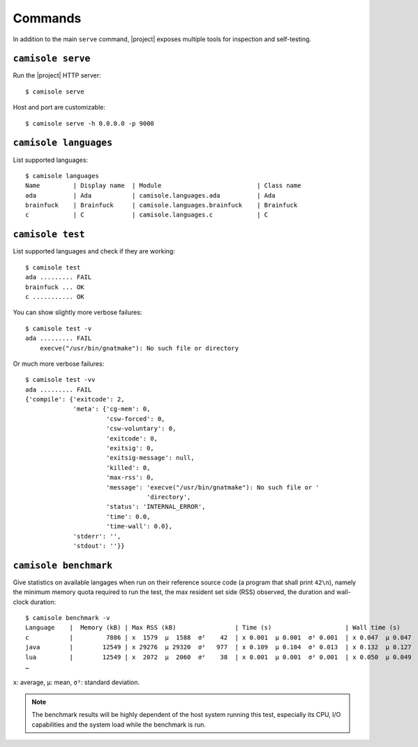 Commands
========

.. highlight:: console

In addition to the main ``serve`` command, |project| exposes multiple tools
for inspection and self-testing.

.. _commands-serve:

``camisole serve``
------------------

Run the |project| HTTP server::

    $ camisole serve

Host and port are customizable::

    $ camisole serve -h 0.0.0.0 -p 9000

.. _commands-languages:

``camisole languages``
----------------------

List supported languages::

    $ camisole languages
    Name         | Display name  | Module                          | Class name
    ada          | Ada           | camisole.languages.ada          | Ada
    brainfuck    | Brainfuck     | camisole.languages.brainfuck    | Brainfuck
    c            | C             | camisole.languages.c            | C

.. _commands-test:

``camisole test``
-----------------

List supported languages and check if they are working::

    $ camisole test
    ada ......... FAIL
    brainfuck ... OK
    c ........... OK

You can show slightly more verbose failures::

    $ camisole test -v
    ada ......... FAIL
        execve("/usr/bin/gnatmake"): No such file or directory

Or much more verbose failures::

    $ camisole test -vv
    ada ......... FAIL
    {'compile': {'exitcode': 2,
                 'meta': {'cg-mem': 0,
                          'csw-forced': 0,
                          'csw-voluntary': 0,
                          'exitcode': 0,
                          'exitsig': 0,
                          'exitsig-message': null,
                          'killed': 0,
                          'max-rss': 0,
                          'message': 'execve("/usr/bin/gnatmake"): No such file or '
                                     'directory',
                          'status': 'INTERNAL_ERROR',
                          'time': 0.0,
                          'time-wall': 0.0},
                 'stderr': '',
                 'stdout': ''}}

.. _commands-benchmark:

``camisole benchmark``
----------------------

Give statistics on available langages when run on their reference source code
(a program that shall print ``42\n``), namely the minimum memory quota required
to run the test, the max resident set side (RSS) observed, the duration and
wall-clock duration::

    $ camisole benchmark -v
    Language    |  Memory (kB) | Max RSS (kB)                | Time (s)                    | Wall time (s)
    c           |         7886 | x  1579  μ  1588  σ²    42  | x 0.001  μ 0.001  σ² 0.001  | x 0.047  μ 0.047  σ² 0.005
    java        |        12549 | x 29276  μ 29320  σ²   977  | x 0.109  μ 0.104  σ² 0.013  | x 0.132  μ 0.127  σ² 0.018
    lua         |        12549 | x  2072  μ  2060  σ²    38  | x 0.001  μ 0.001  σ² 0.001  | x 0.050  μ 0.049  σ² 0.017
    …

``x``: average, ``µ``: mean, ``σ²``: standard deviation.

.. note::

   The benchmark results will be highly dependent of the host system running
   this test, especially its CPU, I/O capabilities and the system load while the
   benchmark is run.

